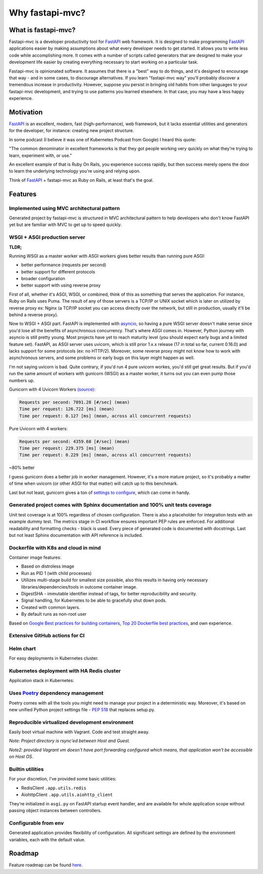 Why fastapi-mvc?
================

What is fastapi-mvc?
--------------------

Fastapi-mvc is a developer productivity tool for `FastAPI <https://fastapi.tiangolo.com/>`__ web framework.
It is designed to make programming `FastAPI <https://fastapi.tiangolo.com/>`__ applications easier by making assumptions about what every developer needs to get started.
It allows you to write less code while accomplishing more. It comes with a number of scripts called generators that are designed to make your development life easier by
creating everything necessary to start working on a particular task.

Fastapi-mvc is opinionated software. It assumes that there is a "best" way to do things, and it's designed to encourage that way - and in some cases, to discourage alternatives.
If you learn "fastapi-mvc way" you'll probably discover a tremendous increase in productivity.
However, suppose you persist in bringing old habits from other languages to your fastapi-mvc development, and trying to use patterns you learned elsewhere.
In that case, you may have a less happy experience.

Motivation
----------

`FastAPI <https://fastapi.tiangolo.com/>`__ is an excellent, modern, fast (high-performance), web framework, but it lacks essential
utilities and generators for the developer, for instance: creating new project structure.

In some podcast (I believe it was one of Kubernetes Podcast from Google) I heard this quote:

"The common denominator in excellent frameworks is that they got people working very quickly on what they're trying to learn, experiment with, or use."

An excellent example of that is Ruby On Rails, you experience success rapidly, but then success merely opens the door to learn the underlying technology you're using and relying upon.

Think of `FastAPI <https://fastapi.tiangolo.com/>`__ + fastapi-mvc as Ruby on Rails, at least that's the goal.

Features
--------

Implemented using MVC architectural pattern
~~~~~~~~~~~~~~~~~~~~~~~~~~~~~~~~~~~~~~~~~~~

Generated project by fastapi-mvc is structured in MVC architectural pattern to help developers who don't know FastAPI yet but are familiar with MVC to get up to speed quickly.

WSGI + ASGI production server
~~~~~~~~~~~~~~~~~~~~~~~~~~~~~

**TLDR;**

Running WSGI as a master worker with ASGI workers gives better results than running pure ASGI:

* better performance (requests per second)
* better support for different protocols
* broader configuration
* better support with using reverse proxy

First of all, whether it's ASGI, WSGI, or combined, think of this as something that serves the application.
For instance, Ruby on Rails uses Puma. The result of any of those servers is a TCP/IP or UNIX socket which is
later on utilized by reverse proxy ex: Nginx (a TCP/IP socket you can access directly over the network, but still in
production, usually it'll be behind a reverse proxy).

Now to WSGI + ASGI part. FastAPI is implemented with `asyncio <https://docs.python.org/3/library/asyncio.html>`__, so having a pure WSGI server doesn't make sense since
you'd lose all the benefits of asynchronous concurrency. That's where ASGI comes in. However, Python journey with
asyncio is still pretty young. Most projects have yet to reach maturity level (you should expect early bugs and a limited feature set).
FastAPI, as ASGI server uses uvicorn, which is still prior 1.x.x release (17 in total so far, current 0.16.0) and lacks support for some protocols (ex: no HTTP/2).
Moreover, some reverse proxy might not know how to work with asynchronous servers, and some problems or early bugs on this layer might happen as well.

I'm not saying uvicorn is bad. Quite contrary, if you'd run 4 pure uvicorn workes, you'd still get great results.
But if you'd run the same amount of workers with gunicorn (WSGI) as a master worker, it turns out you can even pump those numbers up.

Gunicorn with 4 Uvicorn Workers `(source) <https://stackoverflow.com/a/62977786/10566747>`__:

.. code-block:: bash

    Requests per second: 7891.28 [#/sec] (mean)
    Time per request: 126.722 [ms] (mean)
    Time per request: 0.127 [ms] (mean, across all concurrent requests)

Pure Uvicorn with 4 workers:

.. code-block:: bash

    Requests per second: 4359.68 [#/sec] (mean)
    Time per request: 229.375 [ms] (mean)
    Time per request: 0.229 [ms] (mean, across all concurrent requests)

~80% better

I guess gunicorn does a better job in worker management. However, it's a more mature project, so it's probably a matter of time
when uvicorn (or other ASGI for that matter) will catch up to this benchmark.

Last but not least, gunicorn gives a ton of `settings to configure <https://docs.gunicorn.org/en/stable/settings.html>`__, which can come in handy.

Generated project comes with Sphinx documentation and 100% unit tests coverage
~~~~~~~~~~~~~~~~~~~~~~~~~~~~~~~~~~~~~~~~~~~~~~~~~~~~~~~~~~~~~~~~~~~~~~~~~~~~~~

Unit test coverage is at 100% regardless of chosen configuration. There is also a placeholder for integration tests with an example dummy test.
The metrics stage in CI workflow ensures important PEP rules are enforced. For additional readability and formatting checks - black is used.
Every piece of generated code is documented with docstrings. Last but not least Sphinx documentation with API reference is included.

Dockerfile with K8s and cloud in mind
~~~~~~~~~~~~~~~~~~~~~~~~~~~~~~~~~~~~~

Container image features:

* Based on distroless image
* Run as PID 1 (with child processes)
* Utilizes multi-stage build for smallest size possible, also this results in having only necessary libraries/dependencies/tools in outcome container image.
* DigestSHA - immutable identifier instead of tags, for better reproducibility and security.
* Signal handling, for Kubernetes to be able to gracefully shut down pods.
* Created with common layers.
* By default runs as non-root user

Based on `Google Best practices for building containers <https://cloud.google.com/architecture/best-practices-for-building-containers>`__, `Top 20 Dockerfile best practices <https://sysdig.com/blog/dockerfile-best-practices>`__, and own experience.

Extensive GitHub actions for CI
~~~~~~~~~~~~~~~~~~~~~~~~~~~~~~~

.. image:: _static/ci.png

Helm chart
~~~~~~~~~~

For easy deployments in Kubernetes cluster.

Kubernetes deployment with HA Redis cluster
~~~~~~~~~~~~~~~~~~~~~~~~~~~~~~~~~~~~~~~~~~~

Application stack in Kubernetes:

.. image:: _static/k8s_arch.png

Uses `Poetry <https://github.com/python-poetry/poetry>`__ dependency management
~~~~~~~~~~~~~~~~~~~~~~~~~~~~~~~~~~~~~~~~~~~~~~~~~~~~~~~~~~~~~~~~~~~~~~~~~~~~~~~

Poetry comes with all the tools you might need to manage your project in a deterministic way. Moreover, it's based on new unified Python project settings file - `PEP 518 <https://www.python.org/dev/peps/pep-0518/>`__ that replaces setup.py.

Reproducible virtualized development environment
~~~~~~~~~~~~~~~~~~~~~~~~~~~~~~~~~~~~~~~~~~~~~~~~

Easily boot virtual machine with Vagrant. Code and test straight away.

*Note: Project directory is rsync'ed between Host and Guest.*

*Note2: provided Vagrant vm doesn't have port forwarding configured which means, that application won't be accessible on Host OS.*

Builtin utilities
~~~~~~~~~~~~~~~~~

For your discretion, I've provided some basic utilities:

* RedisClient ``.app.utils.redis``
* AiohttpClient ``.app.utils.aiohttp_client``

They're initialized in ``asgi.py`` on FastAPI startup event handler, and are available for whole application scope without passing object instances between controllers.

Configurable from env
~~~~~~~~~~~~~~~~~~~~~

Generated application provides flexibility of configuration. All significant settings are defined by the environment variables, each with the default value.

Roadmap
-------

Feature roadmap can be found `here <https://github.com/fastapi-mvc/fastapi-mvc/issues/53>`__.
